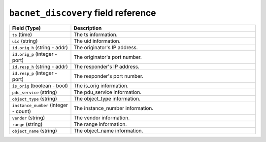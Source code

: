 ``bacnet_discovery`` field reference
------------------------------------

.. list-table::
   :header-rows: 1
   :class: longtable
   :widths: 1 3

   * - Field (Type)
     - Description

   * - ``ts`` (time)
     - The ts information.

   * - ``uid`` (string)
     - The uid information.

   * - ``id.orig_h`` (string - addr)
     - The originator's IP address.

   * - ``id.orig_p`` (integer - port)
     - The originator's port number.

   * - ``id.resp_h`` (string - addr)
     - The responder's IP address.

   * - ``id.resp_p`` (integer - port)
     - The responder's port number.

   * - ``is_orig`` (boolean - bool)
     - The is_orig information.

   * - ``pdu_service`` (string)
     - The pdu_service information.

   * - ``object_type`` (string)
     - The object_type information.

   * - ``instance_number`` (integer - count)
     - The instance_number information.

   * - ``vendor`` (string)
     - The vendor information.

   * - ``range`` (string)
     - The range information.

   * - ``object_name`` (string)
     - The object_name information.

